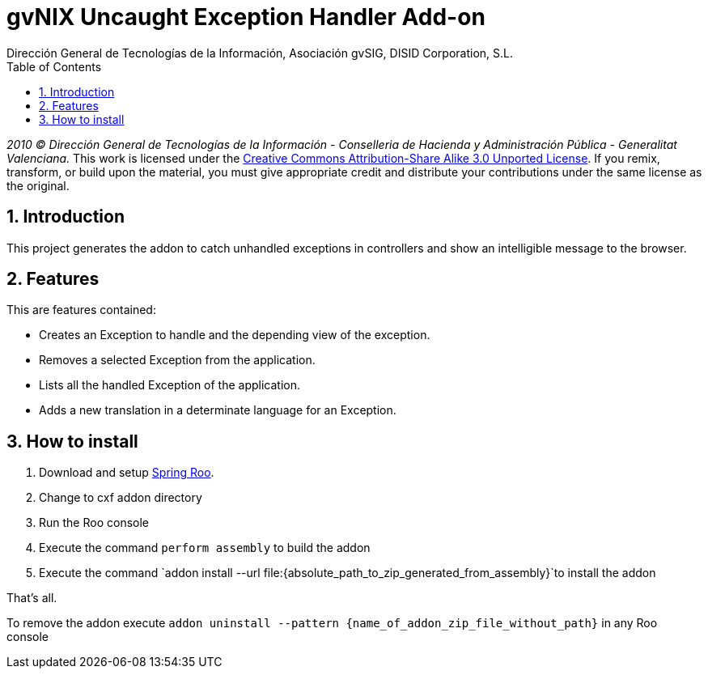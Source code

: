 //
// Prerequisites:
//
//   ruby 1.9.3+
//   asciidoctor     (use gem to install)
//   asciidoctor-pdf (use gem to install)
//
// Build the document:
// ===================
//
// HTML5:
//
//   $ asciidoc -b html5 ug-addon-web-exception-handler.adoc
//
// HTML5 Asciidoctor:
//   # Embed images in XHTML
//   asciidoctor -b html5 ug-addon-web-exception-handler.adoc
//
// PDF Asciidoctor:
//   $ asciidoctor-pdf ug-addon-web-exception-handler.adoc


= gvNIX Uncaught Exception Handler Add-on
:Project:   gvNIX, un Addon de Spring Roo Suite
:Copyright: 2010 (C) Dirección General de Tecnologías de la Información - Conselleria de Hacienda y Administración Pública - CC BY-NC-SA 3.0
:Author:    Dirección General de Tecnologías de la Información, Asociación gvSIG, DISID Corporation, S.L.
:corpsite: www.gvnix.org
:doctype: article
:keywords: gvNIX, Documentation
:toc:
:toc-placement: left
:toc-title: Table of Contents
:toclevels: 4
:numbered:
:sectnumlevels: 4
:source-highlighter:  pygments
ifdef::backend-pdf[]
:pdf-style: asciidoctor
:pagenums:
:pygments-style:  bw
endif::[]


_2010 (C) Dirección General de Tecnologías de la Información - Conselleria de Hacienda y
Administración Pública - Generalitat Valenciana._
This work is licensed under the http://creativecommons.org/licenses/by-sa/3.0/[Creative Commons Attribution-Share Alike
3.0 Unported License]. If you remix, transform, or build upon the material, you  must give appropriate credit and
distribute your contributions under the same license as the original.

[[introduction]]
Introduction
------------

This project generates the addon to catch unhandled exceptions in
controllers and show an intelligible message to the browser.

[[features]]
Features
--------

This are features contained:

* Creates an Exception to handle and the depending view of the
exception.
* Removes a selected Exception from the application.
* Lists all the handled Exception of the application.
* Adds a new translation in a determinate language for an Exception.

[[how-to-install]]
How to install
--------------

1.  Download and setup http://spring.io/projects/spring-roo[Spring Roo].
2.  Change to cxf addon directory
3.  Run the Roo console
4.  Execute the command `perform assembly` to build the addon
5.  Execute the command
`addon install --url file:{absolute_path_to_zip_generated_from_assembly}`to install the addon

That’s all.

To remove the addon execute
`addon uninstall --pattern {name_of_addon_zip_file_without_path}` in any
Roo console
